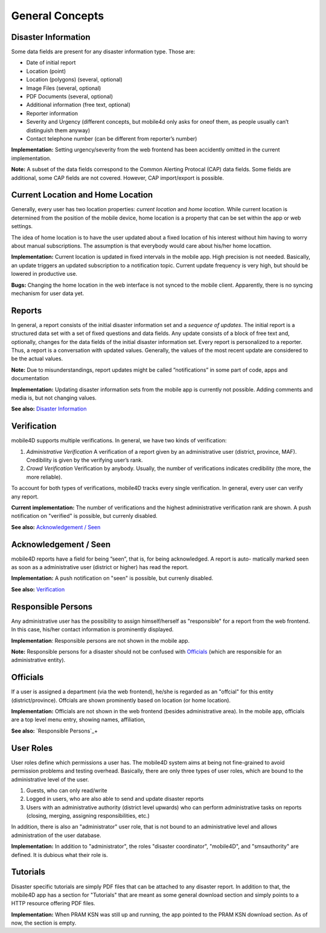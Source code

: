 
General Concepts
================

Disaster Information
--------------------

Some data fields are present for any disaster information type. Those are:


* Date of initial report
* Location (point)
* Location (polygons) (several, optional)
* Image Files (several, optional)
* PDF Documents (several, optional)
* Additional information (free text, optional)
* Reporter information
* Severity and Urgency (different concepts, but mobile4d only asks for oneof them, as people usually can’t distinguish them anyway)
* Contact telephone number (can be different from reporter’s number)

**Implementation:** Setting urgency/severity from the web frontend has been accidently omitted in the current implementation.

**Note:** A subset of the data fields correspond to the Common Alerting Protocal (CAP) data fields. Some fields are additional, some CAP fields are not covered. However, CAP import/export is possible.



Current Location and Home Location
----------------------------------

Generally, every user has two location properties: *current location* and *home location*. While current location is determined from the position of the mobile device, home location is a property that can be set within the app or web settings.

The idea of home location is to have the user updated about a fixed location of his interest without him having to worry about manual subscriptions. The assumption is that everybody would care about his/her home locattion.


**Implementation:** Current location is updated in fixed intervals in the mobile app. High precision is not needed. Basically, an update triggers an updated subscription to a notification topic. Current update frequency is very high, but should be lowered in productive use.

**Bugs:** Changing the home location in the web interface is not synced to the mobile client. Apparently, there is no syncing mechanism for user data yet.


Reports
-------

In general, a report consists of the initial disaster information set and a *sequence of updates*. The initial report is a structured data set with a set of fixed questions and data fields. Any update consists of a block of free text and, optionally, changes for the data fields of the initial disaster information set. Every report is personalized to a reporter. Thus, a report is a conversation with updated values. Generally, the values of the most recent update are considered to be the actual values.

**Note:**
Due to misunderstandings, report updates might be called ”notifications” in some part of code, apps and documentation

**Implementation:**
Updating disaster information sets from the mobile app is currently not possible. Adding comments and media is, but not changing values.

**See also:** `Disaster Information`_





Verification
------------

mobile4D supports multiple verifications. In general, we have two kinds of verification:

1. *Administrative Verification* A verification of a report given by an administrative user (district, province, MAF). Credibility is given by the verifying user’s rank.

2. *Crowd Verification* Verification by anybody. Usually, the number of verifications indicates credibility (the more, the more reliable).

To account for both types of verifications, mobile4D tracks every single verification. In general, every user can verify any report.

**Current implementation:** The number of verifications and the highest administrative verification rank are shown. A push notification on "verified" is possible, but currenly disabled.

**See also:** `Acknowledgement / Seen`_


Acknowledgement / Seen
------------------------

mobile4D reports have a field for being ”seen”, that is, for being acknowledged. A report is auto- matically marked seen as soon as a administrative user (district or higher) has read the report.

**Implementation:** A push notification on "seen" is possible, but currenly disabled.

**See also:** `Verification`_


Responsible Persons
-------------------

Any administrative user has the possibility to assign himself/herself as "responsible" for a report from the web frontend. In this case, his/her contact information is prominently displayed.

**Implementation**: Responsible persons are not shown in the mobile app.

**Note:** Responsible persons for a disaster should not be confused with `Officials`_ (which are responsible for an administrative entity).

.. todo:: Verify the missing Android implementation



Officials
---------

If a user is assigned a department (via the web frontend), he/she is regarded as an "offcial" for this entity (district/province). Offcials are shown prominently based on location (or home location).

**Implementation:** Officials are not shown in the web frontend (besides administrative area). In the mobile app, officials are a top level menu entry, showing names, affiliation,

**See also:** `Responsible Persons`_+


User Roles
----------

User roles define which permissions a user has. The mobile4D system aims at being not fine-grained to avoid permission problems and testing overhead. Basically, there are only three types of user roles, which are bound to the administrative level of the user.

1. Guests, who can only read/write
2. Logged in users, who are also able to send and update disaster reports
3. Users with an administrative authority (district level upwards) who can perform administrative tasks on reports (closing, merging, assigning responsibilities, etc.)

In addition, there is also an "administrator" user role, that is not bound to an administrative level and allows administration of the user database.

**Implementation:** In addition to "administrator", the roles "disaster coordinator", "mobile4D", and "smsauthority" are defined. It is dubious what their role is.

.. todo:: Check user roles









Tutorials
---------

Disaster specific tutorials are simply PDF files that can be attached to any disaster report. In addition to that, the mobile4D app has a section for "Tutorials" that are meant as some general download section and simply points to a HTTP resource offering PDF files.

**Implementation:** When PRAM KSN was still up and running, the app pointed to the PRAM KSN download section. As of now, the section is empty.
